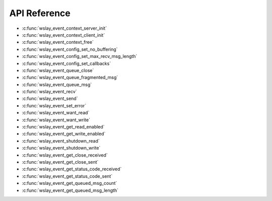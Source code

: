 API Reference
=============

* :c:func:`wslay_event_context_server_init`
* :c:func:`wslay_event_context_client_init`
* :c:func:`wslay_event_context_free`
* :c:func:`wslay_event_config_set_no_buffering`
* :c:func:`wslay_event_config_set_max_recv_msg_length`
* :c:func:`wslay_event_config_set_callbacks`
* :c:func:`wslay_event_queue_close`
* :c:func:`wslay_event_queue_fragmented_msg`
* :c:func:`wslay_event_queue_msg`
* :c:func:`wslay_event_recv`
* :c:func:`wslay_event_send`
* :c:func:`wslay_event_set_error`
* :c:func:`wslay_event_want_read`
* :c:func:`wslay_event_want_write`
* :c:func:`wslay_event_get_read_enabled`
* :c:func:`wslay_event_get_write_enabled`
* :c:func:`wslay_event_shutdown_read`
* :c:func:`wslay_event_shutdown_write`
* :c:func:`wslay_event_get_close_received`
* :c:func:`wslay_event_get_close_sent`
* :c:func:`wslay_event_get_status_code_received`
* :c:func:`wslay_event_get_status_code_sent`
* :c:func:`wslay_event_get_queued_msg_count`
* :c:func:`wslay_event_get_queued_msg_length`

